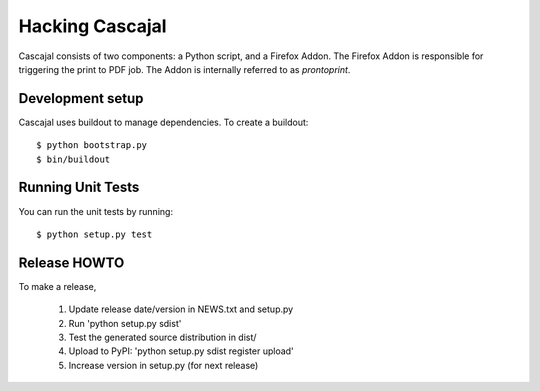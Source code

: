 ==================
 Hacking Cascajal
==================

Cascajal consists of two components: a Python script, and a Firefox
Addon. The Firefox Addon is responsible for triggering the print to
PDF job. The Addon is internally referred to as *prontoprint*.

Development setup
=================

Cascajal uses buildout to manage dependencies. To create a buildout::

  $ python bootstrap.py
  $ bin/buildout

Running Unit Tests
==================

You can run the unit tests by running::

  $ python setup.py test


Release HOWTO
=============

To make a release,

  1) Update release date/version in NEWS.txt and setup.py
  2) Run 'python setup.py sdist'
  3) Test the generated source distribution in dist/
  4) Upload to PyPI: 'python setup.py sdist register upload'
  5) Increase version in setup.py (for next release)

